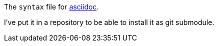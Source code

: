 The `syntax` file for link:http://www.methods.co.nz/asciidoc[asciidoc].

I've put it in a repository to be able to install it as git submodule.
